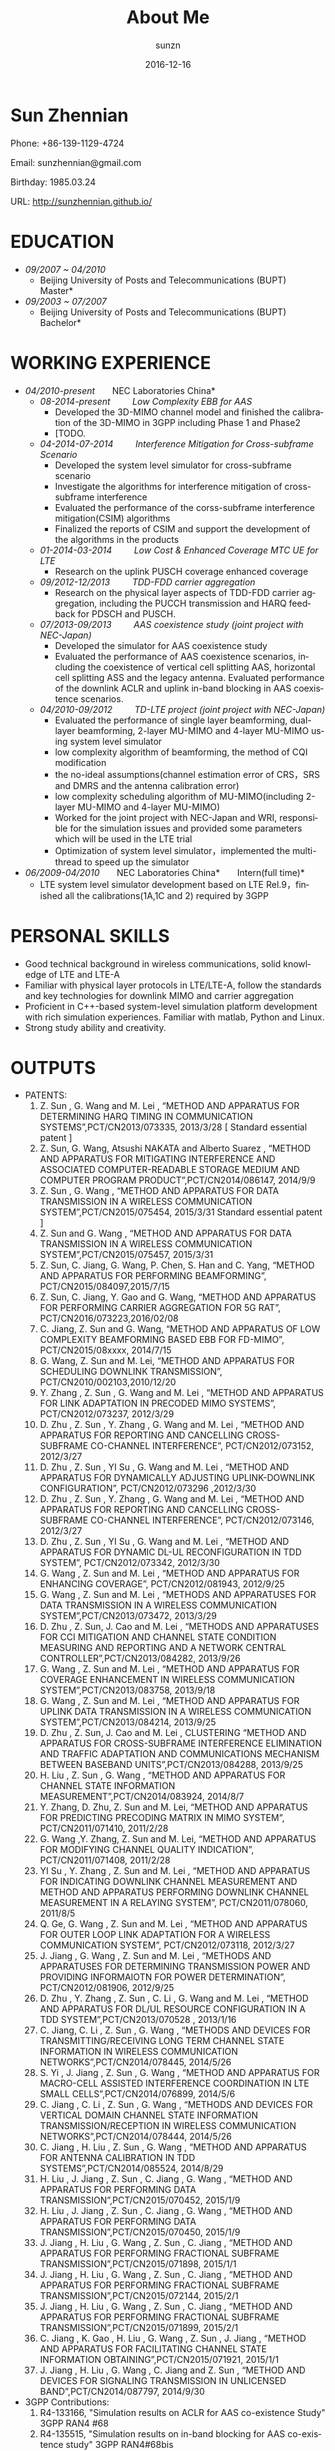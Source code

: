 #+TITLE: About Me
#+DATE:  2016-12-16
#+AUTHOR: sunzn
#+EMAIL: sunzn@sunzn-desktop
#+LANGUAGE: en
#+OPTIONS: num:nil  toc:nil




* Sun Zhennian
Phone: +86-139-1129-4724

Email: sunzhennian@gmail.com

Birthday: 1985.03.24

URL: http://sunzhennian.github.io/
* EDUCATION
- /09/2007 ~ 04/2010/
  - Beijing University of Posts and Telecommunications (BUPT) \nbsp \nbsp \nbsp \nbsp *Master*
- /09/2003 ~ 07/2007/
  - Beijing University of Posts and Telecommunications (BUPT)   \nbsp \nbsp \nbsp \nbsp  *Bachelor*
* WORKING EXPERIENCE
- /04/2010-present/  \nbsp \nbsp \nbsp \nbsp *NEC Laboratories China*
  - /08-2014-present/   \nbsp \nbsp \nbsp \nbsp   /Low Complexity EBB for AAS/
    - Developed the 3D-MIMO channel model and finished the calibration of the 3D-MIMO in 3GPP including Phase 1 and Phase2
    - [TODO.
  - /04-2014-07-2014/   \nbsp \nbsp \nbsp \nbsp   /Interference Mitigation for Cross-subframe Scenario/
    - Developed the system level simulator for cross-subframe scenario
    - Investigate the algorithms for interference mitigation of cross-subframe interference
    - Evaluated the performance of the corss-subframe interference mitigation(CSIM) algorithms
    - Finalized the reports of CSIM and support the development of the algorithms in the products
  - /01-2014-03-2014/   \nbsp \nbsp \nbsp \nbsp   /Low Cost & Enhanced Coverage MTC UE for LTE/
    - Research on the uplink PUSCH coverage enhanced coverage
  - /09/2012-12/2013/       \nbsp \nbsp \nbsp \nbsp   /TDD-FDD carrier aggregation/
    - Research on the physical layer aspects of TDD-FDD carrier aggregation, including the PUCCH transmission and HARQ feedback for PDSCH and PUSCH.
  - /07/2013-09/2013/      \nbsp \nbsp \nbsp \nbsp   /AAS coexistence study (joint project with NEC-Japan)/
    - Developed the simulator for AAS coexistence study
    - Evaluated the performance of AAS coexistence scenarios, including the coexistence of vertical cell splitting AAS, horizontal cell splitting ASS and the legacy antenna. Evaluated performance of the downlink ACLR and uplink in-band blocking in AAS coexistence scenarios.
  - /04/2010-09/2012/      \nbsp \nbsp \nbsp \nbsp   /TD-LTE project (joint project with NEC-Japan)/
    - Evaluated the performance of single layer beamforming, dual-layer beamforming, 2-layer MU-MIMO and 4-layer MU-MIMO using system level simulator
    - low complexity algorithm of beamforming, the method of CQI modification
    - the no-ideal assumptions(channel estimation error of CRS，SRS and DMRS and the antenna calibration error)
    - low complexity scheduling algorithm of MU-MIMO(including 2-layer MU-MIMO and 4-layer MU-MIMO)
    - Worked for the joint project with NEC-Japan and WRI, responsible for the simulation issues and provided some parameters which will be used in the LTE trial
    - Optimization of system level simulator，implemented the multi-thread to speed up the simulator
- /06/2009-04/2010/    \nbsp \nbsp \nbsp \nbsp   *NEC Laboratories China*   \nbsp \nbsp \nbsp \nbsp *Intern(full time)*
  - LTE system level simulator development based on LTE Rel.9，finished all the calibrations(1A,1C and 2) required by 3GPP
* PERSONAL SKILLS
- Good technical background in wireless communications, solid knowledge of LTE and LTE-A
- Familiar with physical layer protocols in LTE/LTE-A, follow the standards and key technologies for downlink MIMO and carrier aggregation
- Proficient in C++-based system-level simulation platform development with rich simulation experiences. Familiar with matlab, Python and Linux.
- Strong study ability and creativity.
* OUTPUTS
- PATENTS:
  1. Z. Sun , G. Wang and M. Lei , “METHOD AND APPARATUS FOR DETERMINING HARQ TIMING IN COMMUNICATION SYSTEMS”,PCT/CN2013/073335, 2013/3/28  [ Standard essential patent ]
  2. Z. Sun, G. Wang, Atsushi NAKATA and Alberto Suarez , “METHOD AND APPARATUS FOR MITIGATING INTERFERENCE AND ASSOCIATED COMPUTER-READABLE STORAGE MEDIUM AND COMPUTER PROGRAM PRODUCT”,PCT/CN2014/086147, 2014/9/9
  3. Z. Sun , G. Wang , “METHOD AND APPARATUS FOR DATA TRANSMISSION IN A WIRELESS COMMUNICATION SYSTEM”,PCT/CN2015/075454, 2015/3/31    Standard essential patent ]
  4. Z. Sun and G. Wang , “METHOD AND APPARATUS FOR DATA TRANSMISSION IN A WIRELESS COMMUNICATION SYSTEM”,PCT/CN2015/075457, 2015/3/31
  5. Z. Sun, C. Jiang, G. Wang, P. Chen, S. Han and C. Yang, “METHOD AND APPARATUS FOR PERFORMING BEAMFORMING”, PCT/CN2015/084097,2015/7/15
  6. Z. Sun, C. Jiang, Y. Gao and G. Wang, “METHOD AND APPARATUS FOR PERFORMING CARRIER AGGREGATION FOR 5G RAT”, PCT/CN2016/073223,2016/02/08
  7. C. Jiang, Z. Sun and G. Wang, “METHOD AND APPARATUS OF LOW COMPLEXITY BEAMFORMING BASED EBB FOR FD-MIMO”, PCT/CN2015/08xxxx, 2014/7/15
  8. G. Wang, Z. Sun and M. Lei, “METHOD AND APPARATUS FOR SCHEDULING DOWNLINK TRANSMISSION”, PCT/CN2010/002103,2010/12/20
  9. Y. Zhang , Z. Sun , G. Wang and M. Lei , “METHOD AND APPARATUS FOR LINK ADAPTATION IN PRECODED MIMO SYSTEMS”, PCT/CN2012/073237, 2012/3/29
  10. D. Zhu , Z. Sun , Y. Zhang , G. Wang and M. Lei , 	“METHOD AND APPARATUS FOR REPORTING AND CANCELLING CROSS-SUBFRAME CO-CHANNEL INTERFERENCE”,	 PCT/CN2012/073152, 2012/3/27
  11. D. Zhu , Z. Sun , YI Su , G. Wang and M. Lei , “METHOD AND APPARATUS FOR DYNAMICALLY ADJUSTING UPLINK-DOWNLINK CONFIGURATION”, PCT/CN2012/073296	,2012/3/30
  12. D. Zhu , Z. Sun , Y. Zhang , G. Wang and M. Lei , 	“METHOD AND APPARATUS FOR REPORTING AND CANCELLING CROSS-SUBFRAME CO-CHANNEL INTERFERENCE”,	 PCT/CN2012/073146, 2012/3/27
  13. D. Zhu , Z. Sun , YI Su , G. Wang and M. Lei , “METHOD AND APPARATUS FOR DYNAMIC DL-UL RECONFIGURATION IN TDD SYSTEM”, PCT/CN2012/073342, 2012/3/30
  14. G. Wang , Z. Sun and M. Lei , “METHOD AND APPARATUS FOR ENHANCING COVERAGE”,  PCT/CN2012/081943, 2012/9/25
  15. G. Wang , Z. Sun and M. Lei , “METHODS AND APPARATUSES FOR DATA TRANSMISSION IN A WIRELESS COMMUNICATION SYSTEM”,PCT/CN2013/073472, 2013/3/29
  16. D. Zhu , Z. Sun, J. Cao and M. Lei , “METHODS AND APPARATUSES FOR CCI MITIGATION AND CHANNEL STATE CONDITION MEASURING AND REPORTING AND A NETWORK CENTRAL CONTROLLER”,PCT/CN2013/084282, 2013/9/26
  17. G. Wang , Z. Sun and M. Lei , “METHOD AND APPARATUS FOR COVERAGE ENHANCEMENT IN WIRELESS COMMUNICATION SYSTEM”,PCT/CN2013/083758, 2013/9/18
  18. G. Wang , Z. Sun and M. Lei , “METHOD AND APPARATUS FOR UPLINK DATA TRANSMISSION IN A WIRELESS COMMUNICATION SYSTEM”,PCT/CN2013/084214, 2013/9/25
  19. D. Zhu , Z. Sun, J. Cao and M. Lei , CLUSTERING “METHOD AND APPARATUS FOR CROSS-SUBFRAME INTERFERENCE ELIMINATION AND TRAFFIC ADAPTATION AND COMMUNICATIONS MECHANISM BETWEEN BASEBAND UNITS”,PCT/CN2013/084288, 2013/9/25
  20. H. Liu , Z. Sun , G. Wang , “METHOD AND APPARATUS FOR CHANNEL STATE INFORMATION MEASUREMENT”,PCT/CN2014/083924, 2014/8/7
  21. Y. Zhang, D. Zhu, Z. Sun and M. Lei, “METHOD AND APPARATUS FOR PREDICTING PRECODING MATRIX IN MIMO SYSTEM”, PCT/CN2011/071410, 2011/2/28
  22. G. Wang ,Y. Zhang, Z. Sun and M. Lei, “METHOD AND APPARATUS FOR MODIFYING CHANNEL QUALITY INDICATION”, PCT/CN2011/071408, 2011/2/28
  23. YI Su , Y. Zhang , Z. Sun and M. Lei , “METHOD AND APPARATUS FOR INDICATING DOWNLINK CHANNEL MEASUREMENT AND METHOD AND APPARATUS PERFORMING DOWNLINK CHANNEL MEASUREMENT IN A RELAYING SYSTEM”, PCT/CN2011/078060, 2011/8/5
  24. Q. Ge, G. Wang , Z. Sun and M. Lei , “METHOD AND APPARATUS FOR OUTER LOOP LINK ADAPTATION FOR A WIRELESS COMMUNICATION SYSTEM”, PCT/CN2012/073118, 2012/3/27
  25. J. Jiang , G. Wang , Z. Sun and M. Lei , “METHODS AND APPARATUSES FOR DETERMINING TRANSMISSION POWER AND PROVIDING INFORMAIOTN FOR POWER DETERMINATION”, PCT/CN2012/081906, 2012/9/25
  26. D. Zhu , Y. Zhang , Z. Sun , C. Li , G. Wang and M. Lei , “METHOD AND APPARATUS FOR DL/UL RESOURCE CONFIGURATION IN A TDD SYSTEM”,PCT/CN2013/070528	, 2013/1/16
  27. C. Jiang, C. Li , Z. Sun , G. Wang , “METHODS AND DEVICES FOR TRANSMITTING/RECEIVING LONG TERM CHANNEL STATE INFORMATION IN WIRELESS COMMUNICATION NETWORKS”,PCT/CN2014/078445, 2014/5/26
  28. S. Yi , J. Jiang , Z. Sun , G. Wang , “METHOD AND APPARATUS FOR MACRO-CELL ASSISTED INTERFERENCE COORDINATION IN LTE SMALL CELLS”,PCT/CN2014/076899, 2014/5/6
  29. C. Jiang , C. Li , Z. Sun , G. Wang , “METHODS AND DEVICES FOR VERTICAL DOMAIN CHANNEL STATE INFORMATION TRANSMISSION/RECEPTION IN WIRELESS COMMUNICATION NETWORKS”,PCT/CN2014/078444, 2014/5/26
  30. C. Jiang , H. Liu , Z. Sun , G. Wang , “METHOD AND APPARATUS FOR ANTENNA CALIBRATION IN TDD SYSTEMS”,PCT/CN2014/085524, 2014/8/29
  31. H. Liu , J. Jiang , Z. Sun , C. Jiang , G. Wang , “METHOD AND APPARATUS FOR PERFORMING DATA TRANSMISSION”,PCT/CN2015/070452, 2015/1/9
  32. H. Liu , J. Jiang , Z. Sun , C. Jiang , G. Wang , “METHOD AND APPARATUS FOR PERFORMING DATA TRANSMISSION”,PCT/CN2015/070450, 2015/1/9
  33. J. Jiang , H. Liu , G. Wang , Z. Sun , C. Jiang , “METHOD AND APPARATUS FOR PERFORMING FRACTIONAL SUBFRAME TRANSMISSION”,PCT/CN2015/071898, 2015/1/1
  34. J. Jiang , H. Liu , G. Wang , Z. Sun , C. Jiang , “METHOD AND APPARATUS FOR PERFORMING FRACTIONAL SUBFRAME TRANSMISSION”,PCT/CN2015/072144, 2015/2/1
  35. J. Jiang , H. Liu , G. Wang , Z. Sun , C. Jiang , “METHOD AND APPARATUS FOR PERFORMING FRACTIONAL SUBFRAME TRANSMISSION”,PCT/CN2015/071899, 2015/2/1
  36. C. Jiang , K. Gao , H. Liu , G. Wang , Z. Sun , J. Jiang , “METHOD AND APPARATUS FOR FACILITATING CHANNEL STATE INFORMATION OBTAINING”,PCT/CN2015/071921, 2015/1/1
  37. J. Jiang , H. Liu , G. Wang , C. Jiang and Z. Sun , “METHOD AND DEVICES FOR SIGNALING TRANSMISSION IN UNLICENSED BAND”,PCT/CN2014/087797, 2014/9/30

- 3GPP Contributions:
  1. R4-133166, "Simulation results on ACLR for AAS co-existence Study" 3GPP RAN4 #68 
  2. R4-135515, "Simulation results on in-band blocking for AAS co-existence study" 3GPP RAN4#68bis 
  3. R1-133343, "Deployment scenarios and requirements for TDD – FDD joint operation" 3GPP RAN1#74 
  4. R1-134253, "CA-based aspects for FDD-TDD joint operation" 3GPP RAN1#74bis 
  5. R1-135258, "HARQ timing for TDD-FDD CA" 3GPP RAN1#75 
  6. R1-140417, "Uplink Reference Signal Enhancement for Low Cost MTC" 3GPP RAN1#76 
  7. R1-143935, "Uplink Reference Signal Enhancement for Low Cost MTC" 3GPP RAN1#78bis 
  8. R1-143927, "36.213 CR0475 (Rel 12, F) Correction on timing relationship between PUSCH and PHICH for FDD-TDD CA", 3GPP RAN1#78bis 
  9. R1-144861, "Coverage enhancement for PUSCH" 3GPP RAN1#79 
  10. R1-150288, "Performance of Uplink frequency hopping for LTE Rel-13 MTC", 3GPP RAN1#80 
  11. R1-150289, "Uplink Reference Signal Enhancement for MTC", 3GPP RAN1#80 
  12. RP-150140, "Considerations of introducing possible additional TDD configuration(s) ", 3GPP RAN#67 
  13. R1-151550, "Uplink Reference Signal Enhancement for Rel-13 low complexity MTC "，3GPP RAN1#80bis 
  14. R1-152681, "Uplink Reference Signal Enhancement for Rel-13 low complexity MTC "，3GPP RAN1#81
  15. RP-150605, "Coexistence evaluation results for intra-band adjacent LTE TDD operations using different TDD UL/DL configurations",3GPP RAN#68 
  16. RP-150607, "Performance evaluation set 1 results for possible additional TDD configuration(s)",3GPP RAN#68 
  17. RP-150608, "Performance evaluation set 2 results for possible additional TDD configuration(s)",3GPP RAN#68 
  18. RP-150950, "Coexistence evaluation results for intra-band adjacent LTE TDD operations using different TDD UL/DL configurations",3GPP RAN#68 
  19. R1-154210, "Uplink Reference Signal Enhancement for Rel-13 low complexity MTC "，3GPP RAN1#82    
  20. R1-162426, “Consideration on the design of NR”,3GPP RAN1#84b
  21. R1-162427, “Discussion on evaluation issues for new RAT”, 3GPP RAN1#84b
  22. R1-162428, “Discussion on numerology and frame structure for NR”, 3GPP RAN1#84b
  23. R1-164482，“Considerations on the design of frame structure for NR”, 3GPP RAN1#85
  24. R1-164486,  “Subcarrier spacing and other parameters for numerology”, 3GPP RAN1#85
  25. R1-166636,  “Proposals for forward compatibility”, 3GPP RAN1#86
  26. R1-166635,  “TTI bundling for uplink coverage enhancement”, 3GPP RAN1#86
  27. R4-166221,  “Simulation assumptions and preliminary results for NR co-existence study”, 3GPP RAN4#80
